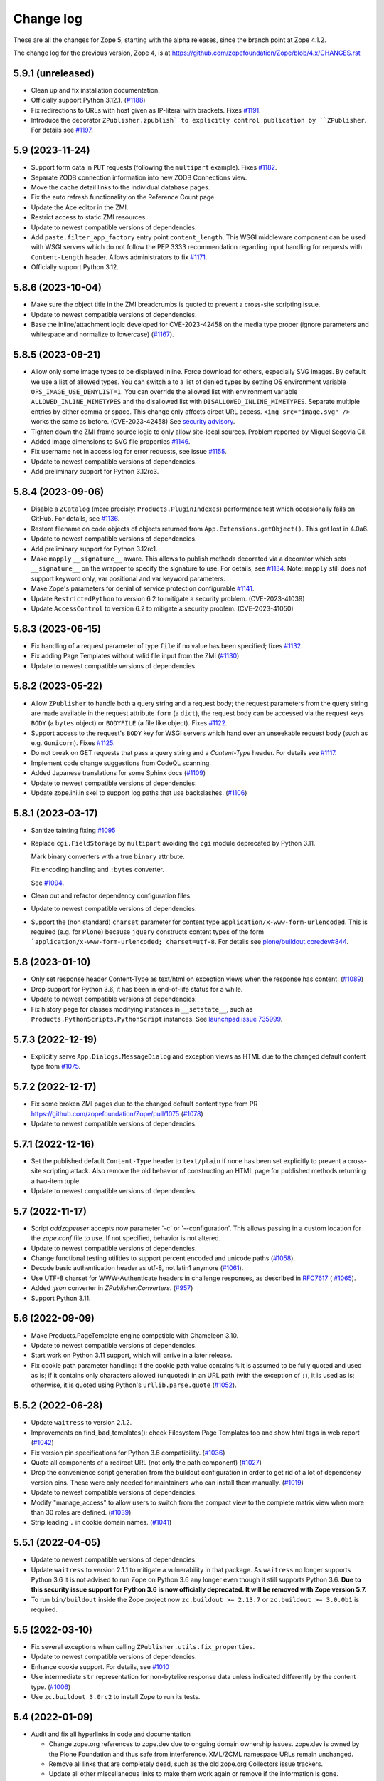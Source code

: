 Change log
==========

These are all the changes for Zope 5, starting with the alpha releases,
since the branch point at Zope 4.1.2.

The change log for the previous version, Zope 4, is at
https://github.com/zopefoundation/Zope/blob/4.x/CHANGES.rst

5.9.1 (unreleased)
------------------

- Clean up and fix installation documentation.

- Officially support Python 3.12.1.
  (`#1188 <https://github.com/zopefoundation/Zope/issues/1188>`_)

- Fix redirections to URLs with host given as IP-literal with brackets.
  Fixes `#1191 <https://github.com/zopefoundation/Zope/issues/1191>`_.

- Introduce the decorator ``ZPublisher.zpublish` to explicitly
  control publication by ``ZPublisher``.
  For details see
  `#1197 <https://github.com/zopefoundation/Zope/pull/1197>`_.


5.9 (2023-11-24)
----------------

- Support form data in ``PUT`` requests (following the ``multipart`` example).
  Fixes `#1182 <https://github.com/zopefoundation/Zope/issues/1182>`_.

- Separate ZODB connection information into new ZODB Connections view.

- Move the cache detail links to the individual database pages.

- Fix the auto refresh functionality on the Reference Count page

- Update the Ace editor in the ZMI.

- Restrict access to static ZMI resources.

- Update to newest compatible versions of dependencies.

- Add ``paste.filter_app_factory`` entry point ``content_length``.
  This WSGI middleware component can be used with
  WSGI servers which do not follow the PEP 3333 recommendation
  regarding input handling for requests with
  ``Content-Length`` header.
  Allows administrators to fix
  `#1171 <https://github.com/zopefoundation/Zope/pull/1171>`_.

- Officially support Python 3.12.


5.8.6 (2023-10-04)
------------------

- Make sure the object title in the ZMI breadcrumbs is quoted
  to prevent a cross-site scripting issue.

- Update to newest compatible versions of dependencies.

- Base the inline/attachment logic developed for CVE-2023-42458
  on the media type proper (ignore parameters and
  whitespace and normalize to lowercase)
  (`#1167 <https://github.com/zopefoundation/Zope/pull/1167>`_).


5.8.5 (2023-09-21)
------------------

- Allow only some image types to be displayed inline. Force download for
  others, especially SVG images.  By default we use a list of allowed types.
  You can switch a to a list of denied types by setting OS environment variable
  ``OFS_IMAGE_USE_DENYLIST=1``.  You can override the allowed list with
  environment variable ``ALLOWED_INLINE_MIMETYPES`` and the disallowed list
  with ``DISALLOWED_INLINE_MIMETYPES``.  Separate multiple entries by either
  comma or space.  This change only affects direct URL access.
  ``<img src="image.svg" />`` works the same as before. (CVE-2023-42458)
  See `security advisory <https://github.com/zopefoundation/Zope/security/advisories/GHSA-wm8q-9975-xh5v>`_.

- Tighten down the ZMI frame source logic to only allow site-local sources.
  Problem reported by Miguel Segovia Gil.

- Added image dimensions to SVG file properties
  `#1146 <https://github.com/zopefoundation/Zope/pull/1146>`_.

- Fix username not in access log for error requests, see issue
  `#1155 <https://github.com/zopefoundation/Zope/issues/1155>`_.

- Update to newest compatible versions of dependencies.

- Add preliminary support for Python 3.12rc3.


5.8.4 (2023-09-06)
------------------

- Disable a ``ZCatalog`` (more precisly: ``Products.PluginIndexes``)
  performance test which occasionally fails on GitHub.
  For details, see
  `#1136 <https://github.com/zopefoundation/Zope/issues/1136>`_.

- Restore filename on code objects of objects returned from
  ``App.Extensions.getObject()``. This got lost in 4.0a6.

- Update to newest compatible versions of dependencies.

- Add preliminary support for Python 3.12rc1.

- Make ``mapply`` ``__signature__`` aware.
  This allows to publish methods decorated via a decorator
  which sets ``__signature__`` on the wrapper to specify
  the signature to use.
  For details, see
  `#1134 <https://github.com/zopefoundation/Zope/issues/1134>`_.
  Note: ``mapply`` still does not support keyword only, var positional
  and var keyword parameters.

- Make Zope's parameters for denial of service protection configurable
  `#1141 <https://github.com/zopefoundation/Zope/issues/1141>`_.

- Update ``RestrictedPython`` to version 6.2 to mitigate a security problem.
  (CVE-2023-41039)

- Update ``AccessControl`` to version 6.2 to mitigate a security problem.
  (CVE-2023-41050)


5.8.3 (2023-06-15)
------------------

- Fix handling of a request parameter of type ``file`` if no value
  has been specified;
  fixes `#1132 <https://github.com/zopefoundation/Zope/issues/1132>`_.

- Fix adding Page Templates without valid file input from the ZMI
  (`#1130 <https://github.com/zopefoundation/Zope/issues/1130>`_)

- Update to newest compatible versions of dependencies.


5.8.2 (2023-05-22)
------------------

- Allow ``ZPublisher`` to handle both a query string and a request body;
  the request parameters from the query string are made available
  in the request attribute ``form`` (a ``dict``),
  the request body can be accessed via the request keys ``BODY``
  (a ``bytes`` object) or ``BODYFILE`` (a file like object).
  Fixes `#1122 <https://github.com/zopefoundation/Zope/issues/1122>`_.

- Support access to the request's ``BODY`` key for WSGI servers
  which hand over an unseekable request body (such as e.g.
  ``Gunicorn``).
  Fixes `#1125 <https://github.com/zopefoundation/Zope/issues/1125>`_.

- Do not break on GET requests that pass a query string
  and a `Content-Type` header.
  For details see `#1117 <https://github.com/zopefoundation/Zope/pull/1117>`_.

- Implement code change suggestions from CodeQL scanning.

- Added Japanese translations for some Sphinx docs
  (`#1109 <https://github.com/zopefoundation/Zope/issues/1109>`_)

- Update to newest compatible versions of dependencies.

- Update zope.ini.in skel to support log paths that use backslashes.
  (`#1106 <https://github.com/zopefoundation/Zope/issues/1106>`_)


5.8.1 (2023-03-17)
------------------

- Sanitize tainting fixing
  `#1095 <https://github.com/zopefoundation/Zope/issues/1095>`_

- Replace ``cgi.FieldStorage`` by ``multipart`` avoiding
  the ``cgi`` module deprecated by Python 3.11.

  Mark binary converters with a true ``binary`` attribute.

  Fix encoding handling and ``:bytes`` converter.

  See `#1094 <https://github.com/zopefoundation/Zope/pull/1094>`_.

- Clean out and refactor dependency configuration files.

- Update to newest compatible versions of dependencies.

- Support the (non standard) ``charset`` parameter for
  content type ``application/x-www-form-urlencoded``.
  This is required (e.g. for ``Plone``) because
  ``jquery`` constructs content types of the form
  ```application/x-www-form-urlencoded; charset=utf-8``.
  For details see
  `plone/buildout.coredev#844
  <https://github.com/plone/buildout.coredev/pull/844>`_.


5.8 (2023-01-10)
----------------

- Only set response header Content-Type as text/html on exception views when
  the response has content.
  (`#1089 <https://github.com/zopefoundation/Zope/issues/1089>`_)

- Drop support for Python 3.6, it has been in end-of-life status for a while.

- Update to newest compatible versions of dependencies.

- Fix history page for classes modifying instances in ``__setstate__``,
  such as ``Products.PythonScripts.PythonScript`` instances.
  See `launchpad issue 735999
  <https://bugs.launchpad.net/zope2/+bug/735999>`_.


5.7.3 (2022-12-19)
------------------

- Explicitly serve ``App.Dialogs.MessageDialog`` and exception views as HTML
  due to the changed default content type from `#1075
  <https://github.com/zopefoundation/Zope/pull/1075>`_.


5.7.2 (2022-12-17)
------------------

- Fix some broken ZMI pages due to the changed default content type
  from PR https://github.com/zopefoundation/Zope/pull/1075
  (`#1078 <https://github.com/zopefoundation/Zope/issues/1078>`_)

- Update to newest compatible versions of dependencies.


5.7.1 (2022-12-16)
------------------

- Set the published default ``Content-Type`` header to ``text/plain``
  if none has been set explicitly to prevent a cross-site scripting attack.
  Also remove the old behavior of constructing an HTML page for published
  methods returning a two-item tuple.

- Update to newest compatible versions of dependencies.


5.7 (2022-11-17)
----------------

- Script `addzopeuser` accepts now parameter '-c' or '--configuration'.
  This allows passing in a custom location for the `zope.conf` file to use.
  If not specified, behavior is not altered.

- Update to newest compatible versions of dependencies.

- Change functional testing utilities to support percent encoded and unicode
  paths (`#1058 <https://github.com/zopefoundation/Zope/issues/1058>`_).

- Decode basic authentication header as utf-8, not latin1 anymore
  (`#1061 <https://github.com/zopefoundation/Zope/issues/1061>`_).

- Use UTF-8 charset for WWW-Authenticate headers in challenge responses,
  as described in `RFC7617 <https://datatracker.ietf.org/doc/html/draft-ietf-httpauth-basicauth-update-07#section-2.1>`_
  ( `#1065 <https://github.com/zopefoundation/Zope/pull/1065>`_).

- Added `:json` converter in `ZPublisher.Converters`.
  (`#957 <https://github.com/zopefoundation/Zope/issues/957>`_)

- Support Python 3.11.


5.6 (2022-09-09)
----------------

- Make Products.PageTemplate engine compatible with Chameleon 3.10.

- Update to newest compatible versions of dependencies.

- Start work on Python 3.11 support, which will arrive in a later release.

- Fix cookie path parameter handling:
  If the cookie path value contains ``%`` it is assumed to be
  fully quoted and used as is;
  if it contains only characters allowed (unquoted)
  in an URL path (with the exception of ``;``),
  it is used as is; otherwise, it is quoted using Python's
  ``urllib.parse.quote``
  (`#1052 <https://github.com/zopefoundation/Zope/issues/1052>`_).


5.5.2 (2022-06-28)
------------------

- Update ``waitress`` to version 2.1.2.

- Improvements on find_bad_templates(): check Filesystem Page
  Templates too and show html tags in web report
  (`#1042 <https://github.com/zopefoundation/Zope/issues/1042>`_)

- Fix version pin specifications for Python 3.6 compatibility.
  (`#1036 <https://github.com/zopefoundation/Zope/issues/1036>`_)

- Quote all components of a redirect URL (not only the path component)
  (`#1027 <https://github.com/zopefoundation/Zope/issues/1027>`_)

- Drop the convenience script generation from the buildout configuration
  in order to get rid of a lot of dependency version pins.
  These were only needed for maintainers who can install them manually.
  (`#1019 <https://github.com/zopefoundation/Zope/issues/1019>`_)

- Update to newest compatible versions of dependencies.

- Modify "manage_access" to allow users to switch from the compact view
  to the complete matrix view when more than 30 roles are defined.
  (`#1039 <https://github.com/zopefoundation/Zope/pull/1039>`_)

- Strip leading ``.`` in cookie domain names.
  (`#1041 <https://github.com/zopefoundation/Zope/pull/1041>`_)


5.5.1 (2022-04-05)
------------------

- Update to newest compatible versions of dependencies.

- Update ``waitress`` to version 2.1.1 to mitigate a vulnerability in that
  package. As ``waitress`` no longer supports Python 3.6 it is not advised
  to run Zope on Python 3.6 any longer even though it still supports Python
  3.6. **Due to this security issue support for Python 3.6 is now officially
  deprecated. It will be removed with Zope version 5.7.**

- To run ``bin/buildout`` inside the Zope project now ``zc.buildout >= 2.13.7``
  or ``zc.buildout >= 3.0.0b1`` is required.


5.5 (2022-03-10)
----------------

- Fix several exceptions when calling ``ZPublisher.utils.fix_properties``.

- Update to newest compatible versions of dependencies.

- Enhance cookie support. For details, see
  `#1010 <https://github.com/zopefoundation/Zope/issues/1010>`_

- Use intermediate ``str`` representation for non-bytelike response data unless
  indicated differently by the content type.
  (`#1006 <https://github.com/zopefoundation/Zope/issues/1006>`_)

- Use ``zc.buildout 3.0rc2`` to install Zope to run its tests.


5.4 (2022-01-09)
----------------

- Audit and fix all hyperlinks in code and documentation

  - Change zope.org references to zope.dev due to ongoing domain ownership
    issues. zope.dev is owned by the Plone Foundation and thus safe from
    interference. XML/ZCML namespace URLs remain unchanged.
  - Remove all links that are completely dead, such as the old zope.org
    Collectors issue trackers.
  - Update all other miscellaneous links to make them work again or remove if
    the information is gone.

- Improve type guessing for the default WebDAV PUT factory
  (`#997 <https://github.com/zopefoundation/Zope/issues/997>`_)

- Enable WebDAV PUT factories to change a newly created object's ID
  (`#997 <https://github.com/zopefoundation/Zope/issues/997>`_)

- Fix potential race condition in ``App.version_txt.getZopeVersion``
  (`#999 <https://github.com/zopefoundation/Zope/issues/999>`_)

- Don't coerce file upload fields for adding DTML Documents/Methods to string.
  This makes the Add forms work again with the ZPublisher converter code
  changes.

- Remove deprecated ulines, utext, utokens, ustring from more code.
  In the properties form, show a deprecation warning.

- Add function ``ZPublisher.utils.fix_properties``.
  You can call this to fix lines properties to only contain strings, not bytes.
  It also replaces the deprecated property types ulines, utext, utoken, and
  ustring with their non-unicode variants.
  (`#987 <https://github.com/zopefoundation/Zope/issues/987>`_)

- Add support for Python 3.10.

- Update to newest compatible versions of dependencies.


5.3 (2021-07-31)
----------------

- Reinstate simple sessioning with ``Products.TemporaryFolder``
  because the underlying issues with ``tempstorage`` have been fixed.
  (`#985 <https://github.com/zopefoundation/Zope/issues/985>`_)

- Update the ``AccessControl`` version pin to fix a remote code execution issue
  (see `AccessControl security advisory GHSA-qcx9-j53g-ccgf
  <https://github.com/zopefoundation/AccessControl/security/advisories/GHSA-qcx9-j53g-ccgf>`_)

- Prevent ``DeprecationWarnings`` from moved imports in ``AccessControl``

- make sure "Manager" users can always modify proxy roles
  (`see Products.PythonScripts#50
  <https://github.com/zopefoundation/Products.PythonScripts/issues/50>`_)

- Deprecate usage of "unicode" converters. Also, the behavior of
  ``field2lines`` is now aligned to the other converters and returns a list of
  strings instead of a list of bytes.
  (`#962 <https://github.com/zopefoundation/Zope/issues/962>`_)

- Update to newest compatible versions of dependencies.


5.2.1 (2021-06-08)
------------------

- Prevent unauthorized traversal through authorized Python modules in
  TAL expressions

- Facelift the Zope logo.
  (`#973 <https://github.com/zopefoundation/Zope/issues/973>`_)

- Update to newest compatible versions of dependencies.


5.2 (2021-05-21)
----------------

- Prevent traversal to names starting with ``_`` in TAL expressions
  and fix path expressions for the ``chameleon.tales`` expression engine.

- Provide friendlier ZMI error message for the Transaction Undo form
  (`#964 <https://github.com/zopefoundation/Zope/issues/964>`_)

- Updated/fixed the poll application tutorial in the Zope Developers Guide
  (`#958 <https://github.com/zopefoundation/Zope/issues/958>`_)

- Update to newest versions of dependencies.

- Depend on ``zope.datetime`` for the functions ``iso8601_date``,
  ``rfc850_date``, and ``rfc1123_date`` which used to be in ``App.Common``
  keeping backwards-compatibility imports in place.

Backwards incompatible changes
++++++++++++++++++++++++++++++

- With the exception of ``field2bytes``, field converters do no longer try to
  read file like objects
  (`#558 <https://github.com/zopefoundation/Zope/issues/558>`_)


5.1.2 (2021-03-02)
------------------

- Enforce Zope permissions during recursive XML-RPC data dumps
  (`#954 <https://github.com/zopefoundation/Zope/issues/954>`_)

- The ``compute_size`` method properly returns None if the content does not
  have a ``get_size`` method but the parent has.
  (`#948 <https://github.com/zopefoundation/Zope/issues/948>`_)

- Fix control panel tab links on all control panel pages

- Update to newest versions of dependencies.


5.1.1 (2021-02-10)
------------------

- Replace (in ``OFS``) the deprecated direct ``id`` access by
  ``getId`` calls.
  (`#903 <https://github.com/zopefoundation/Zope/issues/903>`_)

- Update ZMI dependencies for Font Awesome, jQuery and bootstrap.

- Revise debug info GUI
  (`#937 <https://github.com/zopefoundation/Zope/pull/937>`_)

- Convert ``bytes`` ``HTTPResponse`` header value to ``str``
  via ``ISO-8859-1`` (the default encoding of ``HTTP/1.1``).

- Fix rendering of not found resources.
  (`#933 <https://github.com/zopefoundation/Zope/pull/933>`_)

- Update to newest versions of dependencies.


5.1 (2020-11-12)
----------------

Backwards incompatible changes
++++++++++++++++++++++++++++++

- Exclude characters special for ``chameleon``'s interpolation syntax
  (i.e. ``${}``) from use in TALES path expressions to reduce the failure risk
  for the ``chameleon`` interpolation heuristics
  (`#925 <https://github.com/zopefoundation/Zope/issues/925>`_)

Features
++++++++

- Restore the ZMI `Debug Information` control panel page
  (`#898 <https://github.com/zopefoundation/Zope/issues/898>`_)

Fixes
+++++

- Fix ZMI visibility of pre elements in error log
  (`Products.SiteErrorLog#26
  <https://github.com/zopefoundation/Products.SiteErrorLog/issues/26>`_)

- Fix ``length`` for page template repeat variables
  (`#913 <https://github.com/zopefoundation/Zope/issues/913>`_)

- Update `isort` to version 5.
  (`#892 <https://github.com/zopefoundation/Zope/pull/892>`_)

- Update to newest versions of dependencies.


5.0 (2020-10-08)
----------------

Backwards incompatible changes
++++++++++++++++++++++++++++++

- Drop support for Python 3.5 as it will run out of support soon.
  (`#841 <https://github.com/zopefoundation/Zope/issues/841>`_)


Features
++++++++

- HTTP header encoding support
  (`#905 <https://github.com/zopefoundation/Zope/pull/905>`_)

- Add support for Python 3.9.

- New interface ``Products.PageTemplates.interfaces.IZopeAwareEngine``.
  It can be used as the "provides" of an adapter registration
  to adapt a non ``Zope`` tales engine to an engine to be used
  by ``Zope`` page templates
  (`#864 <https://github.com/zopefoundation/Zope/issues/864>`_).
  Currently, the adaptation is used only when the
  template is rendered with ``chameleon``;
  with ``zope.pagetemplate``, the engine is used
  as is - this may change in the future.

- Allow (some) builtins as first element of a (TALES) path expression:
  in an untrusted context, the builtins from
  ``AccessControl.safe_builtins`` are allowed;
  in a trusted context, all Python builtins are allowed in addition
  (and take precedence)
  (`zope.tales#23 <https://github.com/zopefoundation/zope.tales/issues/23>`_).

- Support the ``attrs`` predefined template variable again (as
  far as ``chameleon`` allows it)
  (`#860 <https://github.com/zopefoundation/Zope/issues/860>`_).

- Use ``Chameleon`` (>= 3.7.2) configuration to get better
  information for errors detected during template execution
  (`#837 <https://github.com/zopefoundation/Zope/issues/837>`_).

Fixes
+++++

- Provide a more senseful ``OFS.SimpleItem.Item_w__name__.id``
  to avoid bugs by use of deprecated direct ``id`` access
  (as e.g. (`#903 <https://github.com/zopefoundation/Zope/issues/903>`_).

- Update to ``zope.interface > 5.1.0`` to fix a memory leak.

- Fix export of files with non-latin-1 compatible names
  (`#890 <https://github.com/zopefoundation/Zope/issues/890>`_)

- Avoid unsolicited translations
  (`#876 <https://github.com/zopefoundation/Zope/issues/876>`_)

- Make "chameleon-zope context wrapping" more faithful.
  (`#873 <https://github.com/zopefoundation/Zope/pull/873/files>`_)

- Let "unicode conflict resolution" work for all templates (not just
  ``ZopePageTemplate``).
  (`#872 <https://github.com/zopefoundation/Zope/pull/872/files>`_)

- Make "Unicode Conflict Resolution" available for templates
  rendered with ``chameleon``
  (`Products.CMFPlone#3145
  <https://github.com/plone/Products.CMFPlone/issues/3145>`_).

- Improve documentation of ``CONTEXTS`` in the "Zope Book".

- Decrease cookie size for copy/paste clipboard cookie
  (`#854 <https://github.com/zopefoundation/Zope/issues/854>`_)

- Fix ``default`` keyword handling in page templates
  (`#846 <https://github.com/zopefoundation/Zope/issues/846>`_)

- Fix parsing of package version and show correct major version in the ZMI

- Improve solidity of the ``debugError`` method.
  (`#829 <https://github.com/zopefoundation/Zope/issues/829>`_)

- Fix that ``ZTUtils.LazyFilter`` could not be imported inside a restricted
  Python script.
  (`#901 <https://github.com/zopefoundation/Zope/pull/901>`_)

Other changes
+++++++++++++

- Add ``pyupgrade`` via ``pre-commit``
  (`#859 <https://github.com/zopefoundation/Zope/issues/859>`_)

- Add ``tal:switch`` test


5.0a2 (2020-04-24)
------------------

Bug fixes
+++++++++

- Pin ``AccessControl`` 4.2 for the `Manage WebDAV Locks` permission

- Fix ``HEAD`` requests on registered views
  (`#816 <https://github.com/zopefoundation/Zope/issues/816>`_)

- Improve ``chameleon`` --> ``zope.tales`` context wrapper
  (support for template variable injection)
  (`#812 <https://github.com/zopefoundation/Zope/pull/812>`_).

- Require ``zope.tales>=5.0.2``

- Fix issue 717 by fully honoring the engine returned by
  ``PageTemplate.pt_getEngine``
  (`#717 <https://github.com/zopefoundation/Zope/issues/717>`_).
  The engine also decides about the use of ``zope.tales``
  (engine is an instance of ``zope.pagetemplate.engine.ZopeBaseEngine``)
  or ``chameleon.tales`` (otherwise) TALES expressions.

- Fixed encoding issue of `displayname` WebDAV property
  (`#797 <https://github.com/zopefoundation/Zope/issues/797>`_)

- Fixed fallback implementation of ``manage_DAVget``
  (`#799 <https://github.com/zopefoundation/Zope/issues/799>`_)

Other changes
+++++++++++++

- Update to newest versions of dependencies.


5.0a1 (2020-02-28)
------------------

Backwards incompatible changes
++++++++++++++++++++++++++++++

- Drop support for Python 2.7 aka Zope 5 cannot be run on Python 2 any more.
  If you are still running on Python 2.7 upgrade to the latest Zope 4 version
  first, migrate to Python 3 and than switch to Zope 5.
  (`#692 <https://github.com/zopefoundation/Zope/issues/692>`_)

- Remove all backwards-compatibility code marked to go away in Zope 5
  (`#478 <https://github.com/zopefoundation/Zope/issues/478>`_)

- Drop support for running Zope with ZServer as it is Python 2 only.
  (`#592 <https://github.com/zopefoundation/Zope/issues/592>`_)

- Remove deprecated ``postProcessInputs`` request method.
  (`#782 <https://github.com/zopefoundation/Zope/issues/782>`_)

- Remove deprecated module ``ZPublisher.maybe_lock``.
  (`#758 <https://github.com/zopefoundation/Zope/issues/758>`_)

- Remove Help System methods from the product context.
  (`#756 <https://github.com/zopefoundation/Zope/issues/756>`_)

- Remove more deprecated code.
  (`#757 <https://github.com/zopefoundation/Zope/issues/757>`_)

- Updated Zope documentation sources for Zope 5.
  (`#659 <https://github.com/zopefoundation/Zope/issues/659>`_)

New features
++++++++++++

- Restore WebDAV support in Zope.
  (`#744 <https://github.com/zopefoundation/Zope/issues/744>`_)

- Enable WebDAV support independent of ``ZServer``.
  (`#787 <https://github.com/zopefoundation/Zope/pull/787>`_)

- Clean up and sanitize permissions used for WebDAV-related methods.

- Add ``wsgi.file_wrapper`` implementation
  https://www.python.org/dev/peps/pep-0333/#optional-platform-specific-file-handling
  (`#719 <https://github.com/zopefoundation/Zope/pull/719>`_)

Bug fixes
+++++++++

- Only use ``wsgi.file_wrapper`` for response bodies with a ``read`` method.
  (`#763 <https://github.com/zopefoundation/Zope/issues/763>`_)

- Improve detection of HTTPS requests.
  (`#680 <https://github.com/zopefoundation/Zope/issues/680>`_)

- Fix several ZMI links so they respect virtual hosting.
  (`#788 <https://github.com/zopefoundation/Zope/issues/788>`_)

- Fix sort link URLs on ``manage_main``
  (`#748 <https://github.com/zopefoundation/Zope/issues/748>`_)

- More tests to make sure all ``__str__`` implementations return native
  strings.
  (`#692 <https://github.com/zopefoundation/Zope/issues/692>`_)

- Fix longstanding test bug by forcing the page template engine.
  Many tests in ``Products.PageTemplates`` used the old Zope page template
  engine because the correct one was not registered during setup.

- Close opened db during shutdown (as ZServer is already doing).
  (`#740 <https://github.com/zopefoundation/Zope/issues/740>`_)

- The method ``unrestrictedTraverse`` raises an error when
  the argument ``path`` is not something it can work with.
  (`#674 <https://github.com/zopefoundation/Zope/issues/674>`_)

- Improve ZMI Security Tab usability for high numbers of roles.
  (`#730 <https://github.com/zopefoundation/Zope/issues/730>`_)

- Some small ZMI rendering fixes.
  (`#729 <https://github.com/zopefoundation/Zope/issues/729>`_)

- Fix error when using database minimize in the ZMI.
  (`#726 <https://github.com/zopefoundation/Zope/issues/726>`_)

- Fix ``__getattr__`` signature in ``UnauthorizedBinding``.
  (`#703 <https://github.com/zopefoundation/Zope/issues/703>`_)

- Fix VirtualHostMonster not being able to set mappings under Python 3.
  (`#708 <https://github.com/zopefoundation/Zope/issues/708>`_)

- Reduce the danger of acquiring built-in names on the ZMI Find tab.
  (`#712 <https://github.com/zopefoundation/Zope/issues/712>`_)

- Restore the mistakenly removed Properties ZMI tab on Image objects
  (`#706 <https://github.com/zopefoundation/Zope/issues/706>`_)

- Fix ``OFS.Image.File.__str__`` for ``Pdata`` contents
  (`#711 <https://github.com/zopefoundation/Zope/issues/711>`_)

- Set ``REMOTE_USER`` in wsgi environ using Zope user authentication
  (`#713 <https://github.com/zopefoundation/Zope/pull/713>`_)

- Add ``Paste`` as ``extras_require`` dependency to pull in ``Paste`` when
  installing with `pip` and `constraints.txt` to prevent startup errors.
  This requires adding the ``[wsgi]`` extra in the egg specification.
  (`#734 <https://github.com/zopefoundation/Zope/issues/734>`_)

Other changes
+++++++++++++

- Move retried request delay handling out of ``supports_retry``
  (`#474 <https://github.com/zopefoundation/Zope/issues/474>`_)

- Improve documentation for Zope's error logging services.
